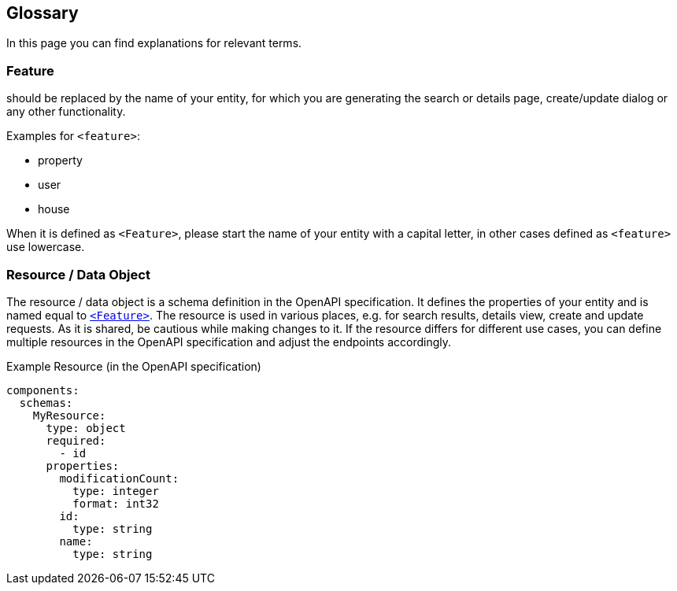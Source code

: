 == Glossary

:idprefix:
:idseparator: -

In this page you can find explanations for relevant terms. 

[#feature]
=== Feature

should be replaced by the name of your entity, for which you are generating the search or details page, create/update dialog or any other functionality. 

Examples for `+<feature>+`:

* property
* user
* house

When it is defined as `+<Feature>+`, please start the name of your entity with a capital letter, in other cases defined as `+<feature>+` use lowercase.

[#resource]
=== Resource / Data Object

The resource / data object is a schema definition in the OpenAPI specification. It defines the properties of your entity and is named equal to xref:getting_started/glossary.adoc#feature[`<Feature>`]. The resource is used in various places, e.g. for search results, details view, create and update requests. As it is shared, be cautious while making changes to it. If the resource differs for different use cases, you can define multiple resources in the OpenAPI specification and adjust the endpoints accordingly.

.Example Resource (in the OpenAPI specification)
[source, yaml]
----
components:
  schemas:
    MyResource:
      type: object
      required:
        - id
      properties:
        modificationCount:
          type: integer
          format: int32
        id:
          type: string
        name:
          type: string
----
